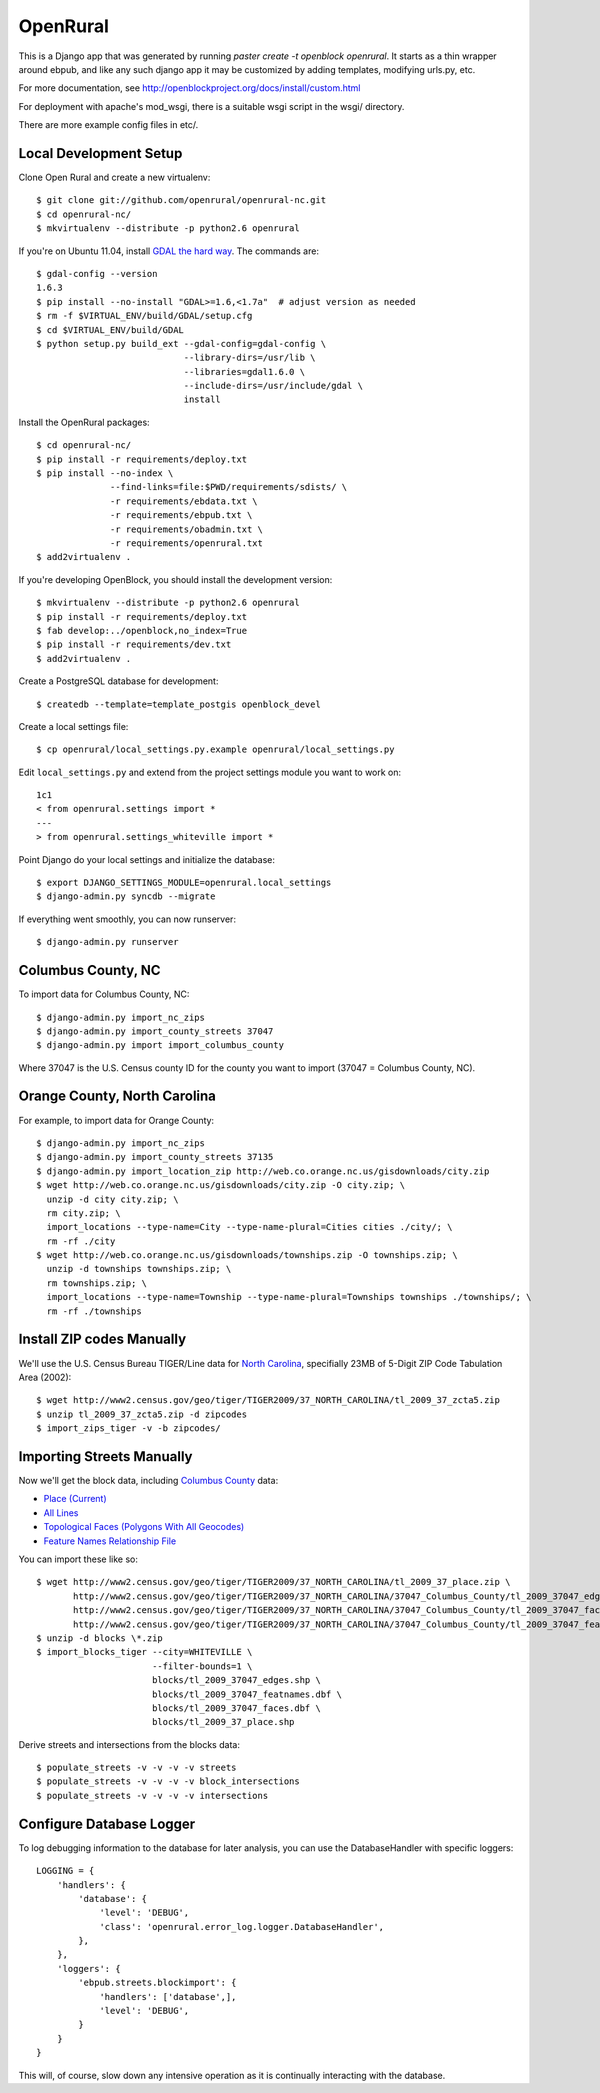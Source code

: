 OpenRural
=========

This is a Django app that was generated by running
`paster create -t openblock openrural`.
It starts as a thin wrapper around ebpub, and like any such django app
it may be customized by adding templates, modifying urls.py, etc.

For more documentation, see
http://openblockproject.org/docs/install/custom.html

For deployment with apache's mod_wsgi, there is a suitable wsgi script
in the wsgi/ directory.

There are more example config files in etc/.

Local Development Setup
-----------------------

Clone Open Rural and create a new virtualenv::

    $ git clone git://github.com/openrural/openrural-nc.git
    $ cd openrural-nc/
    $ mkvirtualenv --distribute -p python2.6 openrural

If you're on Ubuntu 11.04, install `GDAL the hard way <http://openblockproject.org/docs/install/common_install_problems.html#gdal-the-hard-way>`_. The commands are::

    $ gdal-config --version
    1.6.3
    $ pip install --no-install "GDAL>=1.6,<1.7a"  # adjust version as needed
    $ rm -f $VIRTUAL_ENV/build/GDAL/setup.cfg
    $ cd $VIRTUAL_ENV/build/GDAL
    $ python setup.py build_ext --gdal-config=gdal-config \
                                --library-dirs=/usr/lib \
                                --libraries=gdal1.6.0 \
                                --include-dirs=/usr/include/gdal \
                                install

Install the OpenRural packages::

    $ cd openrural-nc/
    $ pip install -r requirements/deploy.txt
    $ pip install --no-index \
                  --find-links=file:$PWD/requirements/sdists/ \
                  -r requirements/ebdata.txt \
                  -r requirements/ebpub.txt \
                  -r requirements/obadmin.txt \
                  -r requirements/openrural.txt
    $ add2virtualenv .

If you're developing OpenBlock, you should install the development version::

    $ mkvirtualenv --distribute -p python2.6 openrural
    $ pip install -r requirements/deploy.txt
    $ fab develop:../openblock,no_index=True
    $ pip install -r requirements/dev.txt
    $ add2virtualenv .

Create a PostgreSQL database for development::

    $ createdb --template=template_postgis openblock_devel

Create a local settings file::

    $ cp openrural/local_settings.py.example openrural/local_settings.py

Edit ``local_settings.py`` and extend from the project settings module you want to work on::

    1c1
    < from openrural.settings import *
    ---
    > from openrural.settings_whiteville import *

Point Django do your local settings and initialize the database::

    $ export DJANGO_SETTINGS_MODULE=openrural.local_settings
    $ django-admin.py syncdb --migrate

If everything went smoothly, you can now runserver::

    $ django-admin.py runserver

Columbus County, NC
-------------------

To import data for Columbus County, NC::

    $ django-admin.py import_nc_zips
    $ django-admin.py import_county_streets 37047
    $ django-admin.py import import_columbus_county

Where 37047 is the U.S. Census county ID for the county you want to import
(37047 = Columbus County, NC).

Orange County, North Carolina
-----------------------------

For example, to import data for Orange County::

  $ django-admin.py import_nc_zips
  $ django-admin.py import_county_streets 37135
  $ django-admin.py import_location_zip http://web.co.orange.nc.us/gisdownloads/city.zip
  $ wget http://web.co.orange.nc.us/gisdownloads/city.zip -O city.zip; \
    unzip -d city city.zip; \
    rm city.zip; \
    import_locations --type-name=City --type-name-plural=Cities cities ./city/; \
    rm -rf ./city
  $ wget http://web.co.orange.nc.us/gisdownloads/townships.zip -O townships.zip; \
    unzip -d townships townships.zip; \
    rm townships.zip; \
    import_locations --type-name=Township --type-name-plural=Townships townships ./townships/; \
    rm -rf ./townships


Install ZIP codes Manually
--------------------------

We'll use the U.S. Census Bureau TIGER/Line data for `North Carolina <http://www2.census.gov/cgi-bin/shapefiles2009/state-files?state=37>`_, specifially 23MB of 5-Digit ZIP Code Tabulation Area (2002)::

    $ wget http://www2.census.gov/geo/tiger/TIGER2009/37_NORTH_CAROLINA/tl_2009_37_zcta5.zip
    $ unzip tl_2009_37_zcta5.zip -d zipcodes
    $ import_zips_tiger -v -b zipcodes/

Importing Streets Manually
--------------------------

Now we'll get the block data, including `Columbus County <http://www2.census.gov/cgi-bin/shapefiles2009/county-files?county=37047>`_ data:

* `Place (Current) <http://www2.census.gov/geo/tiger/TIGER2009/37_NORTH_CAROLINA/tl_2009_37_tabblock.zip>`_
* `All Lines <http://www2.census.gov/geo/tiger/TIGER2009/37_NORTH_CAROLINA/37047_Columbus_County/tl_2009_37047_edges.zip>`_
* `Topological Faces (Polygons With All Geocodes) <http://www2.census.gov/geo/tiger/TIGER2009/37_NORTH_CAROLINA/37047_Columbus_County/tl_2009_37047_faces.zip>`_
* `Feature Names Relationship File <http://www2.census.gov/geo/tiger/TIGER2009/37_NORTH_CAROLINA/37047_Columbus_County/tl_2009_37047_featnames.zip>`_

You can import these like so::

    $ wget http://www2.census.gov/geo/tiger/TIGER2009/37_NORTH_CAROLINA/tl_2009_37_place.zip \
           http://www2.census.gov/geo/tiger/TIGER2009/37_NORTH_CAROLINA/37047_Columbus_County/tl_2009_37047_edges.zip \
           http://www2.census.gov/geo/tiger/TIGER2009/37_NORTH_CAROLINA/37047_Columbus_County/tl_2009_37047_faces.zip \
           http://www2.census.gov/geo/tiger/TIGER2009/37_NORTH_CAROLINA/37047_Columbus_County/tl_2009_37047_featnames.zip
    $ unzip -d blocks \*.zip
    $ import_blocks_tiger --city=WHITEVILLE \
                          --filter-bounds=1 \
                          blocks/tl_2009_37047_edges.shp \
                          blocks/tl_2009_37047_featnames.dbf \
                          blocks/tl_2009_37047_faces.dbf \
                          blocks/tl_2009_37_place.shp

Derive streets and intersections from the blocks data::

    $ populate_streets -v -v -v -v streets
    $ populate_streets -v -v -v -v block_intersections
    $ populate_streets -v -v -v -v intersections

Configure Database Logger
-------------------------

To log debugging information to the database for later analysis, you can use the DatabaseHandler with specific loggers::

    LOGGING = {
        'handlers': {
            'database': {
                'level': 'DEBUG',
                'class': 'openrural.error_log.logger.DatabaseHandler',
            },
        },
        'loggers': {
            'ebpub.streets.blockimport': {
                'handlers': ['database',],
                'level': 'DEBUG',
            }
        }
    }

This will, of course, slow down any intensive operation as it is continually interacting with the database.
